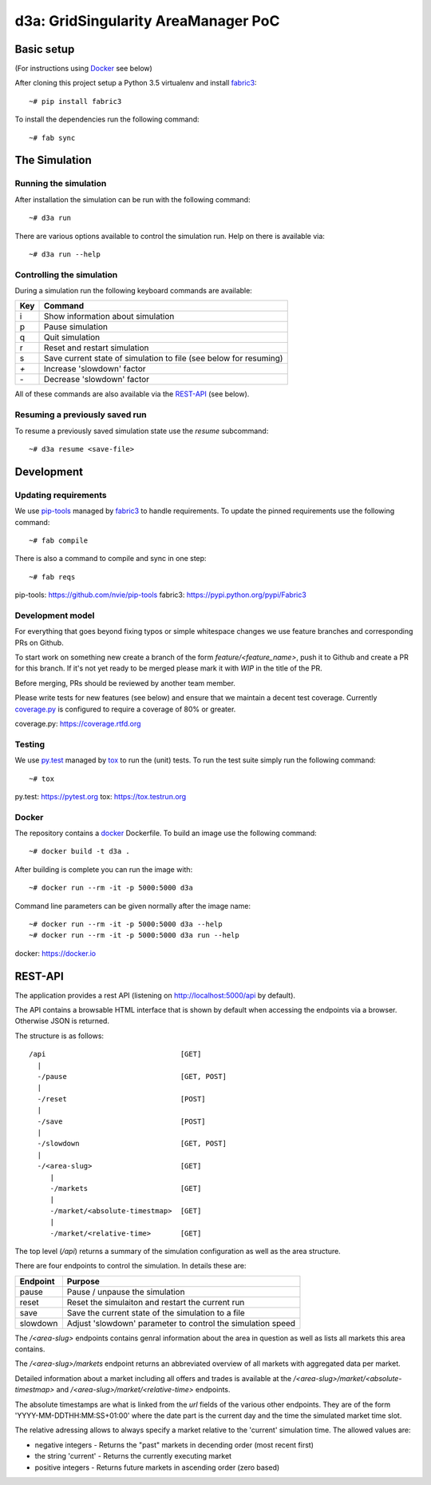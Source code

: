 ====================================
d3a: GridSingularity AreaManager PoC
====================================

Basic setup
===========

(For instructions using `Docker`_ see below)

After cloning this project setup a Python 3.5 virtualenv and install `fabric3`_::

    ~# pip install fabric3

To install the dependencies run the following command::

    ~# fab sync



The Simulation
==============

Running the simulation
----------------------

After installation the simulation can be run with the following command::

    ~# d3a run

There are various options available to control the simulation run.
Help on there is available via::

    ~# d3a run --help


Controlling the simulation
--------------------------

During a simulation run the following keyboard commands are available:

=== =======
Key Command
=== =======
i   Show information about simulation
p   Pause simulation
q   Quit simulation
r   Reset and restart simulation
s   Save current state of simulation to file (see below for resuming)
`+` Increase 'slowdown' factor
`-` Decrease 'slowdown' factor
=== =======

All of these commands are also available via the `REST-API`_ (see below).


Resuming a previously saved run
-------------------------------

To resume a previously saved simulation state use the `resume` subcommand::

    ~# d3a resume <save-file>



Development
===========

Updating requirements
---------------------

We use `pip-tools`_ managed by `fabric3`_ to handle requirements.
To update the pinned requirements use the following command::

    ~# fab compile



There is also a command to compile and sync in one step::

    ~# fab reqs


_`pip-tools`: https://github.com/nvie/pip-tools
_`fabric3`: https://pypi.python.org/pypi/Fabric3


Development model
-----------------

For everything that goes beyond fixing typos or simple whitespace changes we
use feature branches and corresponding PRs on Github.

To start work on something new create a branch of the form
`feature/<feature_name>`, push it to Github and create a PR for this branch.
If it's not yet ready to be merged please mark it with `WIP` in the title of
the PR.

Before merging, PRs should be reviewed by another team member.

Please write tests for new features (see below) and ensure that we maintain a
decent test coverage. Currently `coverage.py`_ is configured to require a
coverage of 80% or greater.

_`coverage.py`: https://coverage.rtfd.org


Testing
-------

We use `py.test`_ managed by `tox`_ to run the (unit) tests.
To run the test suite simply run the following command::

    ~# tox


_`py.test`: https://pytest.org
_`tox`: https://tox.testrun.org


Docker
------

The repository contains a `docker`_ Dockerfile. To build an image use the
following command::

    ~# docker build -t d3a .


After building is complete you can run the image with::

    ~# docker run --rm -it -p 5000:5000 d3a


Command line parameters can be given normally after the image name::

    ~# docker run --rm -it -p 5000:5000 d3a --help
    ~# docker run --rm -it -p 5000:5000 d3a run --help


_`docker`: https://docker.io


REST-API
========

The application provides a rest API (listening on http://localhost:5000/api by
default).

The API contains a browsable HTML interface that is shown by default when
accessing the endpoints via a browser. Otherwise JSON is returned.

The structure is as follows::

    /api                                [GET]
      |
      -/pause                           [GET, POST]
      |
      -/reset                           [POST]
      |
      -/save                            [POST]
      |
      -/slowdown                        [GET, POST]
      |
      -/<area-slug>                     [GET]
         |
         -/markets                      [GET]
         |
         -/market/<absolute-timestmap>  [GET]
         |
         -/market/<relative-time>       [GET]


The top level (`/api`) returns a summary of the simulation configuration as
well as the area structure.

There are four endpoints to control the simulation. In details these are:

======== =======
Endpoint Purpose
======== =======
pause    Pause / unpause the simulation
reset    Reset the simulaiton and restart the current run
save     Save the current state of the simulation to a file
slowdown Adjust 'slowdown' parameter to control the simulation speed
======== =======

The `/<area-slug>` endpoints contains genral information about the area in
question as well as lists all markets this area contains.

The `/<area-slug>/markets` endpoint returns an abbreviated overview of all
markets with aggregated data per market.

Detailed information about a market including all offers and trades is
available at the `/<area-slug>/market/<absolute-timestmap>` and
`/<area-slug>/market/<relative-time>` endpoints.

The absolute timestamps are what is linked from the `url` fields of the various
other endpoints. They are of the form 'YYYY-MM-DDTHH:MM:SS+01:00' where the
date part is the current day and the time the simulated market time slot.

The relative adressing allows to always specify a market relative to the
'current' simulation time. The allowed values are:

* negative integers - Returns the "past" markets in decending order (most
  recent first)
* the string 'current' - Returns the currently executing market
* positive integers - Returns future markets in ascending order (zero based)

